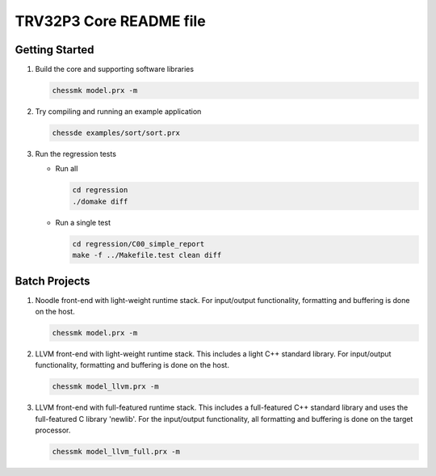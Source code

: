 TRV32P3 Core README file
========================

Getting Started
---------------

1. Build the core and supporting software libraries

   .. code-block:: bash

       chessmk model.prx -m

2. Try compiling and running an example application

   .. code-block:: bash

       chessde examples/sort/sort.prx

3. Run the regression tests

   * Run all

     .. code-block:: bash

         cd regression
         ./domake diff

   * Run a single test

     .. code-block:: bash

         cd regression/C00_simple_report
         make -f ../Makefile.test clean diff


Batch Projects
--------------

1. Noodle front-end with light-weight runtime stack. For input/output
   functionality, formatting and buffering is done on the host.

   .. code-block:: bash

       chessmk model.prx -m

2. LLVM front-end with light-weight runtime stack. This includes a light C++
   standard library. For input/output functionality, formatting and buffering
   is done on the host.

   .. code-block:: bash

       chessmk model_llvm.prx -m

3. LLVM front-end with full-featured runtime stack. This includes a
   full-featured C++ standard library and uses the full-featured C library
   'newlib'. For the input/output functionality, all formatting and buffering
   is done on the target processor.

   .. code-block:: bash

       chessmk model_llvm_full.prx -m

